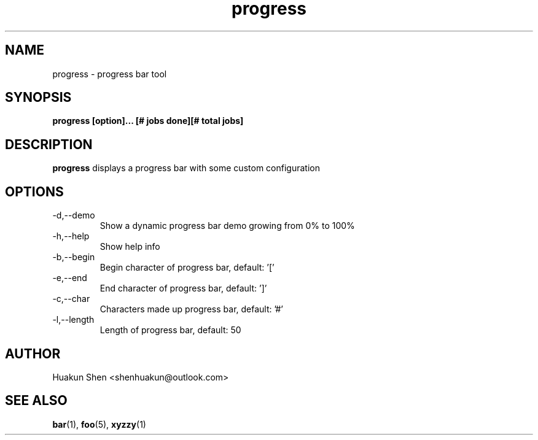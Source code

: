 .TH progress "May 2020" Linux "User Manuals"
.SH NAME
progress \- progress bar tool
.SH SYNOPSIS
.B progress [option]... [# jobs done][# total jobs]
.SH DESCRIPTION
.B progress 
displays a progress bar with some custom configuration
.SH OPTIONS
.IP -d,--demo 
Show a dynamic progress bar demo growing from 0% to 100%
.IP -h,--help 
Show help info
.IP -b,--begin 
Begin character of progress bar, default: '['
.IP -e,--end 
End character of progress bar, default: ']'
.IP -c,--char 
Characters made up progress bar, default: '#'
.IP -l,--length 
Length of progress bar, default: 50
.SH AUTHOR
Huakun Shen <shenhuakun@outlook.com>
.SH "SEE ALSO"
.BR bar (1),
.BR foo (5),
.BR xyzzy (1)